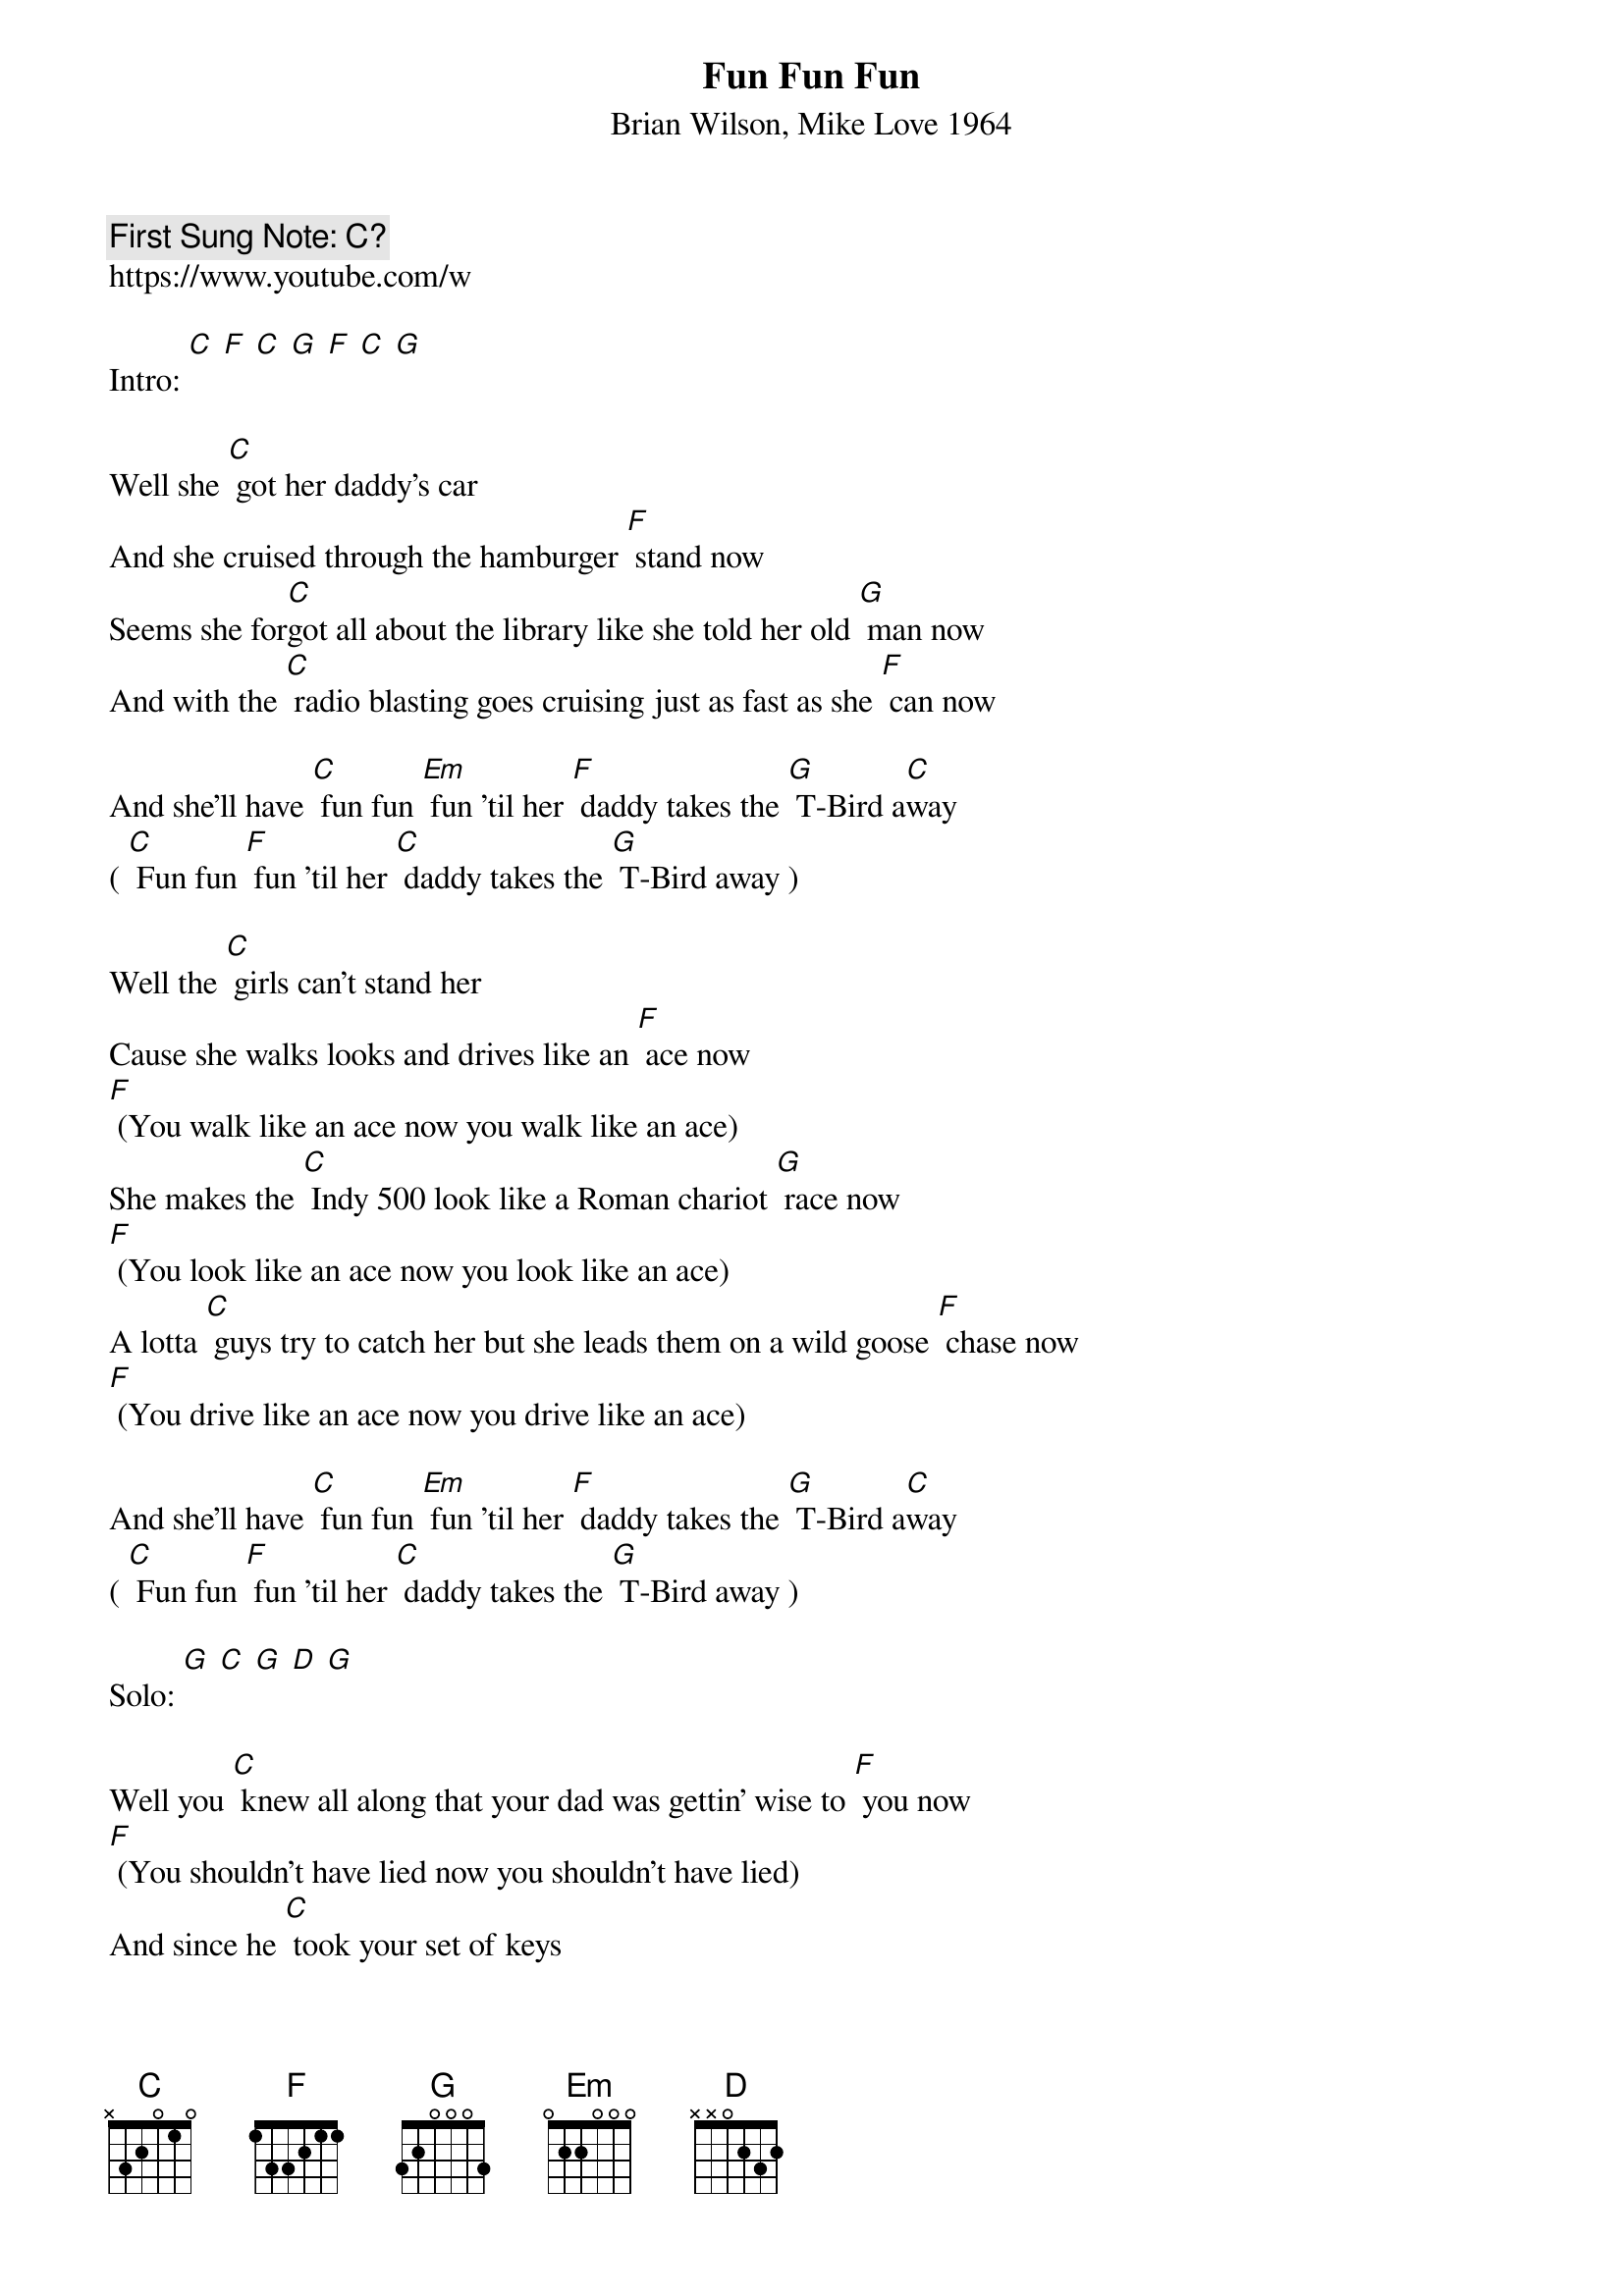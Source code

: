 {t:Fun Fun Fun}
{st: Brian Wilson, Mike Love 1964}
{key: C}
{duration:120}
{time:4/4}
{tempo:100}
{book: Q119}
{keywords:POP, SURF}
{c: First Sung Note: C? }                         
https://www.youtube.com/w

Intro: [C] [F] [C] [G] [F] [C] [G]  

Well she [C] got her daddy's car   
And she cruised through the hamburger [F] stand now   
Seems she for[C]got all about the library like she told her old [G] man now   
And with the [C] radio blasting goes cruising just as fast as she [F] can now 

And she'll have [C] fun fun [Em] fun 'til her [F] daddy takes the [G] T-Bird a[C]way   
( [C] Fun fun [F] fun 'til her [C] daddy takes the [G] T-Bird away )  

Well the [C] girls can't stand her   
Cause she walks looks and drives like an [F] ace now   
[F] (You walk like an ace now you walk like an ace)   
She makes the [C] Indy 500 look like a Roman chariot [G] race now   
[F] (You look like an ace now you look like an ace)  
A lotta [C] guys try to catch her but she leads them on a wild goose [F] chase now   
[F] (You drive like an ace now you drive like an ace) 

And she'll have [C] fun fun [Em] fun 'til her [F] daddy takes the [G] T-Bird a[C]way   
( [C] Fun fun [F] fun 'til her [C] daddy takes the [G] T-Bird away )  

Solo: [G] [C] [G] [D] [G]  

Well you [C] knew all along that your dad was gettin' wise to [F] you now   
[F] (You shouldn’t have lied now you shouldn’t have lied)   
And since he [C] took your set of keys   
You've been thinking that your fun is all [G] through now   
[G] (You shouldn’t have lied now you shouldn’t have lied)   
But you can [C] come along with me 'cause we gotta a lot of things to [F] do now   
[F] (You shouldn’t have lied now you shouldn’t have lied)   
And we'll have [C] fun fun [Em] fun now her [F] daddy took the [G] T-Bird a[C]way   
[C] Fun fun [F] fun now her [C] daddy took the [G] T-Bird away]   
And we'll have [C] fun fun [Em] fun now her [F] daddy took the [G] T-Bird a[C]way   
( [C] Fun fun [F] fun now her [C] daddy took the [D] T-Bird )   


A[G]way fun fun now that daddy took the T-Bird (falsetto over and repeat)   
A[C]way fun fun now that [F] daddy took the T-Bird   
A[G]way fun fun now that daddy took the T-Bird   
A[C]way fun fun now that [F] daddy took the T-Bird   
A[G]way fun fun now that daddy took the T-Bird   
A[C]way fun fun now that [F] daddy took the T-Bird a[G]way